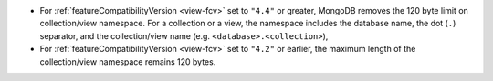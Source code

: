 - For :ref:`featureCompatibilityVersion <view-fcv>` set to ``"4.4"`` or
  greater, MongoDB removes the 120 byte limit on collection/view
  namespace. For a collection or a view, the namespace includes the
  database name, the dot (``.``) separator, and the collection/view
  name (e.g. ``<database>.<collection>``),

- For :ref:`featureCompatibilityVersion <view-fcv>` set to ``"4.2"`` or
  earlier, the maximum length of the collection/view namespace remains
  120 bytes.
